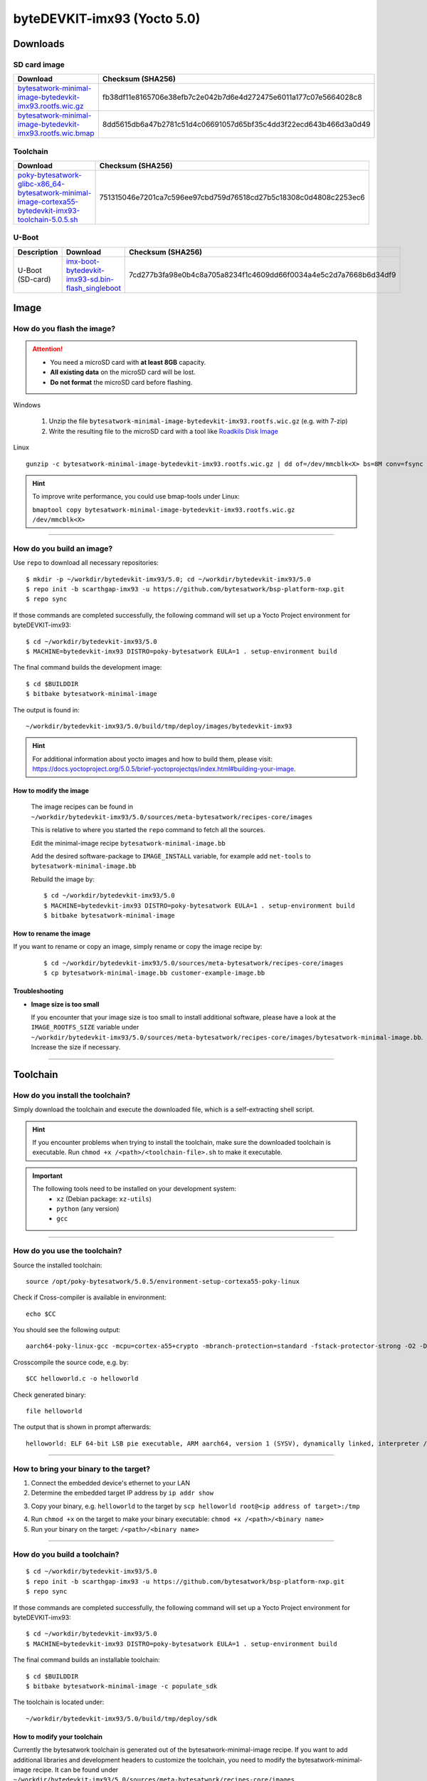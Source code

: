 ###############################
byteDEVKIT-imx93 (Yocto 5.0)
###############################

*********
Downloads
*********


SD card image
=============

.. list-table::
    :header-rows: 1

    * - Download
      - Checksum (SHA256)
    * - `bytesatwork-minimal-image-bytedevkit-imx93.rootfs.wic.gz <https://download.bytesatwork.io/transfer/bytesatwork/bytedevkit-imx93/5.0.5/bytesatwork-minimal-image-bytedevkit-imx93.rootfs.wic.gz>`_
      - fb38df11e8165706e38efb7c2e042b7d6e4d272475e6011a177c07e5664028c8
    * - `bytesatwork-minimal-image-bytedevkit-imx93.rootfs.wic.bmap <https://download.bytesatwork.io/transfer/bytesatwork/bytedevkit-imx93/5.0.5/bytesatwork-minimal-image-bytedevkit-imx93.rootfs.wic.bmap>`_
      - 8dd5615db6a47b2781c51d4c06691057d65bf35c4dd3f22ecd643b466d3a0d49


.. _get-toolchain-bytedevkit-imx93-5.0:

Toolchain
=========

.. list-table::
    :header-rows: 1

    * - Download
      - Checksum (SHA256)
    * - `poky-bytesatwork-glibc-x86_64-bytesatwork-minimal-image-cortexa55-bytedevkit-imx93-toolchain-5.0.5.sh <https://download.bytesatwork.io/transfer/bytesatwork/bytedevkit-imx93/5.0.5/poky-bytesatwork-glibc-x86_64-bytesatwork-minimal-image-cortexa55-bytedevkit-imx93-toolchain-5.0.5.sh>`_
      - 751315046e7201ca7c596ee97cbd759d76518cd27b5c18308c0d4808c2253ec6


U-Boot
======

.. list-table::
     :header-rows: 1

     * - Description
       - Download
       - Checksum (SHA256)
     * - U-Boot (SD-card)
       - `imx-boot-bytedevkit-imx93-sd.bin-flash_singleboot <https://download.bytesatwork.io/transfer/bytesatwork/bytedevkit-imx93/5.0.5/imx-boot-bytedevkit-imx93-sd.bin-flash_singleboot>`_
       - 7cd277b3fa98e0b4c8a705a8234f1c4609dd66f0034a4e5c2d7a7668b6d34df9



*****
Image
*****


How do you flash the image?
===========================

.. Attention::
  - You need a microSD card with **at least 8GB** capacity.
  - **All existing data** on the microSD card will be lost.
  - **Do not format** the microSD card before flashing.

Windows

   #. Unzip the file ``bytesatwork-minimal-image-bytedevkit-imx93.rootfs.wic.gz`` (e.g. with 7-zip)
   #. Write the resulting file to the microSD card with a tool like `Roadkils Disk Image <https://www.roadkil.net/program.php?ProgramID=12>`_

Linux

::

  gunzip -c bytesatwork-minimal-image-bytedevkit-imx93.rootfs.wic.gz | dd of=/dev/mmcblk<X> bs=8M conv=fsync status=progress

.. Hint:: To improve write performance, you could use bmap-tools under Linux:

  ``bmaptool copy bytesatwork-minimal-image-bytedevkit-imx93.rootfs.wic.gz /dev/mmcblk<X>``

----

How do you build an image?
==========================

Use ``repo`` to download all necessary repositories:

::

   $ mkdir -p ~/workdir/bytedevkit-imx93/5.0; cd ~/workdir/bytedevkit-imx93/5.0
   $ repo init -b scarthgap-imx93 -u https://github.com/bytesatwork/bsp-platform-nxp.git
   $ repo sync

If those commands are completed successfully, the following command
will set up a Yocto Project environment for byteDEVKIT-imx93:

::

   $ cd ~/workdir/bytedevkit-imx93/5.0
   $ MACHINE=bytedevkit-imx93 DISTRO=poky-bytesatwork EULA=1 . setup-environment build

The final command builds the development image:

::

   $ cd $BUILDDIR
   $ bitbake bytesatwork-minimal-image

The output is found in:

::

   ~/workdir/bytedevkit-imx93/5.0/build/tmp/deploy/images/bytedevkit-imx93

.. Hint:: For additional information about yocto images and how to build them, please visit:
          https://docs.yoctoproject.org/5.0.5/brief-yoctoprojectqs/index.html#building-your-image.

How to modify the image
-----------------------

  The image recipes can be found in ``~/workdir/bytedevkit-imx93/5.0/sources/meta-bytesatwork/recipes-core/images``

  This is relative to where you started the ``repo`` command to fetch all the sources.

  Edit the minimal-image recipe ``bytesatwork-minimal-image.bb``

  Add the desired software-package to ``IMAGE_INSTALL`` variable, for example add ``net-tools`` to ``bytesatwork-minimal-image.bb``

  Rebuild the image by:

  ::

    $ cd ~/workdir/bytedevkit-imx93/5.0
    $ MACHINE=bytedevkit-imx93 DISTRO=poky-bytesatwork EULA=1 . setup-environment build
    $ bitbake bytesatwork-minimal-image


How to rename the image
-----------------------

If you want to rename or copy an image, simply rename or copy the image recipe by:

   ::

    $ cd ~/workdir/bytedevkit-imx93/5.0/sources/meta-bytesatwork/recipes-core/images
    $ cp bytesatwork-minimal-image.bb customer-example-image.bb


Troubleshooting
---------------

-  **Image size is too small**

   If you encounter that your image size is too small to install additional software,
   please have a look at the ``IMAGE_ROOTFS_SIZE`` variable under
   ``~/workdir/bytedevkit-imx93/5.0/sources/meta-bytesatwork/recipes-core/images/bytesatwork-minimal-image.bb``.
   Increase the size if necessary.

----

*********
Toolchain
*********


How do you install the toolchain?
=================================

Simply download the toolchain and execute the downloaded file, which is
a self-extracting shell script.

.. Hint:: If you encounter problems when trying to install the toolchain, make sure the downloaded toolchain is executable. Run ``chmod +x /<path>/<toolchain-file>.sh`` to make it executable.

.. Important::
   The following tools need to be installed on your development system:
      * ``xz`` (Debian package: ``xz-utils``)
      * ``python`` (any version)
      * ``gcc``

----

How do you use the toolchain?
=============================

Source the installed toolchain:

::

   source /opt/poky-bytesatwork/5.0.5/environment-setup-cortexa55-poky-linux

Check if Cross-compiler is available in environment:

::

   echo $CC

You should see the following output:

::

      aarch64-poky-linux-gcc -mcpu=cortex-a55+crypto -mbranch-protection=standard -fstack-protector-strong -O2 -D_FORTIFY_SOURCE=2 -Wformat -Wformat-security -Werror=format-security --sysroot=/opt/poky-bytesatwork/5.0.5/sysroots/cortexa55-poky-linux


Crosscompile the source code, e.g. by:

::

   $CC helloworld.c -o helloworld

Check generated binary:

::

   file helloworld

The output that is shown in prompt afterwards:

::

   helloworld: ELF 64-bit LSB pie executable, ARM aarch64, version 1 (SYSV), dynamically linked, interpreter /lib/ld-linux-aarch64.so.1, BuildID[sha1]=2f109b4df123adb07897264729903d2b83cf32ab, for GNU/Linux 5.15.0, with debug_info, not stripped

----

How to bring your binary to the target?
=======================================

1. Connect the embedded device's ethernet to your LAN
2. Determine the embedded target IP address by ``ip addr show``

.. image:: https://www.bytesatwork.io/wp-content/uploads/2020/05/ip_addr_show_28.png
   :scale: 100%
   :align: center

3. Copy your binary, e.g. ``helloworld`` to the target by ``scp helloworld root@<ip address of target>:/tmp``

.. image:: https://www.bytesatwork.io/wp-content/uploads/2020/05/scp2.png
   :scale: 100%
   :align: center

4. Run ``chmod +x`` on the target to make your binary executable: ``chmod +x /<path>/<binary name>``
5. Run your binary on the target: ``/<path>/<binary name>``

----

How do you build a toolchain?
=============================

::

   $ cd ~/workdir/bytedevkit-imx93/5.0
   $ repo init -b scarthgap-imx93 -u https://github.com/bytesatwork/bsp-platform-nxp.git
   $ repo sync

If those commands are completed successfully, the following command
will set up a Yocto Project environment for byteDEVKIT-imx93:

::

   $ cd ~/workdir/bytedevkit-imx93/5.0
   $ MACHINE=bytedevkit-imx93 DISTRO=poky-bytesatwork EULA=1 . setup-environment build

The final command builds an installable toolchain:

::

   $ cd $BUILDDIR
   $ bitbake bytesatwork-minimal-image -c populate_sdk

The toolchain is located under:

::

   ~/workdir/bytedevkit-imx93/5.0/build/tmp/deploy/sdk

How to modify your toolchain
----------------------------

Currently the bytesatwork toolchain is generated out of the bytesatwork-minimal-image recipe. If you want to add additional libraries and development headers to customize the toolchain, you need to modify the bytesatwork-minimal-image recipe. It can be found under ``~/workdir/bytedevkit-imx93/5.0/sources/meta-bytesatwork/recipes-core/images``

For example: if you want to develop your own application utilizing CAN communication and need libsocketcan and the corresponding header files, edit the recipe ``bytesatwork-minimal-image.bb`` and add ``libsocketcan`` to the ``IMAGE_INSTALL`` variable.

This will provide the libsocketcan libraries and development headers in the toolchain. After adding additional software components, the toolchain needs to be rebuilt by:

::

$ cd ~/workdir/bytedevkit-imx93/5.0
$ MACHINE=bytedevkit-imx93 DISTRO=poky-bytesatwork EULA=1 . setup-environment build
$ bitbake bytesatwork-minimal-image -c populate_sdk

The newly generated toolchain will be available under:

::

~/workdir/bytedevkit-imx93/5.0/build/tmp/deploy/sdk

For additional information, please visit:
https://docs.yoctoproject.org/5.0.5/overview-manual/concepts.html#cross-development-toolchain-generation.


******
Kernel
******

.. _download-kernel-bytedevkit-imx93-5.0:

Download the Linux Kernel
=========================

.. list-table::
    :header-rows: 1

    * - Device
      - Branch
      - git URL
    * - bytedevkit-imx93
      - baw-lf-6.6.y
      - https://github.com/bytesatwork/linux-imx.git

----

Build the Linux Kernel
======================

For both targets, an ARM toolchain is necessary. You can use the
provided toolchain from :ref:`get-toolchain-bytedevkit-imx93-5.0` or any compatible toolchain (e.g.
from your distribution)

.. Important::
   The following tools need to be installed on your development system:
      * ``git``
      * ``make``
      * ``bc``

.. Note::
        The following instructions assume, you installed the provided toolchain
        for the respective target.

.. Important::
   The following tools need to be installed on your development system:
      * OpenSSL headers (Debian package: ``libssl-dev``)
      * ``depmod`` (Debian package: ``kmod``)

#. Download kernel sources

   Download the appropriate kernel from :ref:`download-kernel-bytedevkit-imx93-5.0`.

#. Source toolchain

   ::

      source /opt/poky-bytesatwork/5.0.5/environment-setup-cortexa55-poky-linux

#. Create defconfig

   ::

      make bytedevkit_imx93_defconfig

#. Build Linux kernel

   ::

      make -j `nproc` Image dtbs modules

#. Install kernel and device tree

   To use the newly created kernel, device tree and/or module, the necessary
   files need to be installed on the target. This can be done either via
   Ethernet (e.g. ``scp``) or by copying the files to the SD card.

   .. Note::
      For scp installation: Don't forget to mount /boot on the target.

   .. list-table::
       :header-rows: 1

       * - File
         - Target path
         - Target partition
       * - ``arch/arm64/boot/Image``
         - ``/boot/Image``
         - ``/dev/mmcblk1p1``
       * - ``arch/arm64/boot/dts/freescale/imx93-bytedevkit.dtb``
         - ``/boot/imx93-bytedevkit.dtb``
         - ``/dev/mmcblk1p1``

   .. Note::
      After installing a new kernel, it often fails to load modules, as the
      _signature_ of the kernel changed and it fails to find its corresponding modules
      folder. This issue can often be resolved with a symlink:

      ::

        ln -s /lib/modules/<EXISTING FOLDER> /lib/modules/`uname -r`

     Otherwise, please follow the instructions to copy the kernel modules

#.  Install kernel modules

    To copy all available modules to the target, it's best to deploy them
    locally first and then copy all modules to the target.

    ::

       mkdir /tmp/bytedevkit-imx93
       make INSTALL_MOD_PATH=/tmp/bytedevkit-imx93 modules_install

   Now you can copy the content of the folder ``/tmp/bytedevkit-imx93`` into the
   target's root folder (``/``) which is partition ``/dev/mmcblk1p1``.

******
U-Boot
******

   Additional information can be found under
   https://www.nxp.com/docs/en/user-guide/IMX_LINUX_USERS_GUIDE.pdf and
   https://docs.u-boot.org/en/latest/board/nxp/index.html.

   .. Note::
      On i.MX 93, SPL and U-Boot are combined in a container file called
      ``flash.bin`` (Yocto: ``imx-boot-bytedevkit-imx93-sd.bin-flash_singleboot``).

   .. _download-uboot-source-bytedevkit-imx93-5.0:

Download U-Boot Source Code
===========================

   .. list-table::
        :header-rows: 1

        * - Device
          - Branch
          - git URL
        * - bytedevkit-imx93
          - baw-lf_v2023.04
          - https://github.com/bytesatwork/u-boot-imx

----

Install SPL and U-Boot
======================

   To use the newly created U-Boot, the necessary file needs to be installed
   on the SD card. This can be done either on the host or on the target.

   .. list-table::
        :header-rows: 1

        * - File
          - Target partition
          - Offset
        * - ``flash.bin``

            Yocto: ``imx-boot-bytedevkit-imx93-sd.bin-flash_singleboot``
          - ``/dev/mmcblk1`` (or ``/dev/sdX``)
          - 32 KiB

   You need to write the files to the respective "raw" partition, either on the host
   system or the target system:

   ::

      dd if=./u-boot-imx/flash.bin of=/dev/mmcblk1 bs=1K seek=32

   The next time the target is reset, it will start with the new U-Boot.


.. This is the footer, don't edit after this
.. image:: ../../images/wiki_footer.jpg
   :align: center
   :target: https://www.bytesatwork.io

